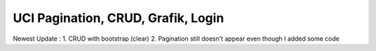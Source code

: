 ###################
UCI Pagination, CRUD, Grafik, Login
###################

Newest Update :
1. CRUD with bootstrap (clear)
2. Pagination still doesn't appear even though I added some code

